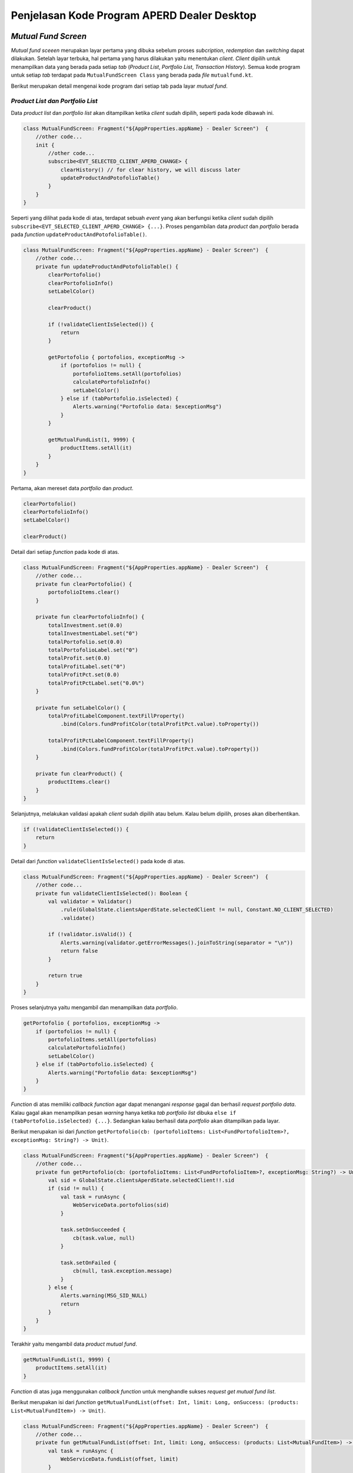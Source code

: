Penjelasan Kode Program APERD Dealer Desktop
=======


*Mutual Fund Screen*
-------

*Mutual fund sceeen* merupakan layar pertama yang dibuka sebelum proses *subcription*, *redemption* dan *switching*
dapat dilakukan. Setelah layar terbuka, hal pertama yang harus dilakukan yaitu menentukan *client*. *Client* dipilih
untuk menampilkan data yang berada pada setiap *tab* (*Product List*, *Portfolio List*, *Transaction History*).
Semua kode program untuk setiap *tab* terdapat pada ``MutualFundScreen Class`` yang berada pada *file* ``mutualfund.kt``.


Berikut merupakan detail mengenai kode program dari setiap tab pada layar *mutual fund*.

*Product List dan Portfolio List*
~~~~~~~

Data *product list* dan *portfolio list* akan ditampilkan ketika *client* sudah dipilih, seperti pada kode dibawah ini.

.. code-block:: kotlin

    class MutualFundScreen: Fragment("${AppProperties.appName} - Dealer Screen")  {
        //other code...
        init {
            //other code...
            subscribe<EVT_SELECTED_CLIENT_APERD_CHANGE> {
                clearHistory() // for clear history, we will discuss later
                updateProductAndPotofolioTable()
            }
        }
    }

Seperti yang dilihat pada kode di atas, terdapat sebuah *event* yang akan berfungsi ketika *client* sudah dipilih
``subscribe<EVT_SELECTED_CLIENT_APERD_CHANGE> {...}``. Proses pengambilan data *product* dan *portfolio* berada pada
*function* ``updateProductAndPotofolioTable()``.

.. code-block:: kotlin

    class MutualFundScreen: Fragment("${AppProperties.appName} - Dealer Screen")  {
        //other code...
        private fun updateProductAndPotofolioTable() {
            clearPortofolio()
            clearPortofolioInfo()
            setLabelColor()

            clearProduct()

            if (!validateClientIsSelected()) {
                return
            }

            getPortofolio { portofolios, exceptionMsg ->
                if (portofolios != null) {
                    portofolioItems.setAll(portofolios)
                    calculatePortofolioInfo()
                    setLabelColor()
                } else if (tabPortofolio.isSelected) {
                    Alerts.warning("Portofolio data: $exceptionMsg")
                }
            }

            getMutualFundList(1, 9999) {
                productItems.setAll(it)
            }
        }
    }


Pertama, akan mereset data *portfolio* dan *product*.

.. code-block:: kotlin

    clearPortofolio()
    clearPortofolioInfo()
    setLabelColor()

    clearProduct()

Detail dari setiap *function* pada kode di atas.

.. code-block:: kotlin

    class MutualFundScreen: Fragment("${AppProperties.appName} - Dealer Screen")  {
        //other code...
        private fun clearPortofolio() {
            portofolioItems.clear()
        }

        private fun clearPortofolioInfo() {
            totalInvestment.set(0.0)
            totalInvestmentLabel.set("0")
            totalPortofolio.set(0.0)
            totalPortofolioLabel.set("0")
            totalProfit.set(0.0)
            totalProfitLabel.set("0")
            totalProfitPct.set(0.0)
            totalProfitPctLabel.set("0.0%")
        }

        private fun setLabelColor() {
            totalProfitLabelComponent.textFillProperty()
                .bind(Colors.fundProfitColor(totalProfitPct.value).toProperty())

            totalProfitPctLabelComponent.textFillProperty()
                .bind(Colors.fundProfitColor(totalProfitPct.value).toProperty())
        }

        private fun clearProduct() {
            productItems.clear()
        }
    }


Selanjutnya, melakukan validasi apakah *client* sudah dipilih atau belum. Kalau belum dipilih, proses akan diberhentikan.

.. code-block:: kotlin

    if (!validateClientIsSelected()) {
        return
    }

Detail dari *function* ``validateClientIsSelected()`` pada kode di atas.

.. code-block:: kotlin

    class MutualFundScreen: Fragment("${AppProperties.appName} - Dealer Screen")  {
        //other code...
        private fun validateClientIsSelected(): Boolean {
            val validator = Validator()
                .rule(GlobalState.clientsAperdState.selectedClient != null, Constant.NO_CLIENT_SELECTED)
                .validate()

            if (!validator.isValid()) {
                Alerts.warning(validator.getErrorMessages().joinToString(separator = "\n"))
                return false
            }

            return true
        }
    }


Proses selanjutnya yaitu mengambil dan menampilkan data *portfolio*.

.. code-block:: kotlin

    getPortofolio { portofolios, exceptionMsg ->
        if (portofolios != null) {
            portofolioItems.setAll(portofolios)
            calculatePortofolioInfo()
            setLabelColor()
        } else if (tabPortofolio.isSelected) {
            Alerts.warning("Portofolio data: $exceptionMsg")
        }
    }

*Function* di atas memiliki *callback function* agar dapat menangani *response* gagal dan berhasil *request portfolio data*.
Kalau gagal akan menampilkan pesan *warning* hanya ketika *tab portfolio list* dibuka
``else if (tabPortofolio.isSelected) {...}``. Sedangkan kalau berhasil data *portfolio* akan ditampilkan pada layar.


Berikut merupakan isi dari *function* ``getPortofolio(cb: (portofolioItems: List<FundPortofolioItem>?, exceptionMsg: String?) -> Unit)``.

.. code-block:: kotlin

    class MutualFundScreen: Fragment("${AppProperties.appName} - Dealer Screen")  {
        //other code...
        private fun getPortofolio(cb: (portofolioItems: List<FundPortofolioItem>?, exceptionMsg: String?) -> Unit) {
            val sid = GlobalState.clientsAperdState.selectedClient!!.sid
            if (sid != null) {
                val task = runAsync {
                    WebServiceData.portofolios(sid)
                }

                task.setOnSucceeded {
                    cb(task.value, null)
                }

                task.setOnFailed {
                    cb(null, task.exception.message)
                }
            } else {
                Alerts.warning(MSG_SID_NULL)
                return
            }
        }
    }


Terakhir yaitu mengambil data *product mutual fund*.

.. code-block:: kotlin

    getMutualFundList(1, 9999) {
        productItems.setAll(it)
    }


*Function* di atas juga menggunakan *callback function* untuk menghandle sukses *request get mutual fund list*.


Berikut merupakan isi dari *function* ``getMutualFundList(offset: Int, limit: Long, onSuccess: (products: List<MutualFundItem>) -> Unit)``.

.. code-block:: kotlin

    class MutualFundScreen: Fragment("${AppProperties.appName} - Dealer Screen")  {
        //other code...
        private fun getMutualFundList(offset: Int, limit: Long, onSuccess: (products: List<MutualFundItem>) -> Unit) {
            val task = runAsync {
                WebServiceData.fundList(offset, limit)
            }

            task.setOnSucceeded {
                onSuccess(task.value)
            }

            task.setOnFailed {
                val exception = task.exception
                Alerts.errors("Product list data: " + exception.message)
            }
        }
    }


*History Transaction*
~~~~~~~

*Tab history transaction* menampilkan semua transaksi *mutual fund* yang berhasil dilakukan.
riwayat dapat ditampilkan dengan menentukan tanggal awal dan akhir yang sesuai.
Terakhir, menekan tombol *submit* dan akan menjalankan *function* ``getOrderHistory()``, seperti kode dibawah ini.

.. code-block:: kotlin

    class MutualFundScreen: Fragment("${AppProperties.appName} - Dealer Screen")  {
        //other code...
        private fun getOrderHistory() {
            val validator = Validator()
                .rule(GlobalState.clientsAperdState.selectedClient != null, Constant.NO_CLIENT_SELECTED)
                .rule(frgDateRange.getStartDate() != null, "Start date is required.")
                .rule(frgDateRange.getEndDate() != null, "End date is required.")
                .rule(frgDateRange.isValidDate(), "Start date cannot be greater than end date.")
                .validate()
            if (!validator.isValid()) {
                Alerts.warning(validator.getErrorMessages().joinToString(separator = "\n"))
                return
            }

            val sid = GlobalState.clientsAperdState.selectedClient!!.sid
            val startDate = frgDateRange.getStartDate()?.format(DateTimeFormatter.ofPattern("yyyy-MM-dd"))
            val endDate =  frgDateRange.getEndDate()?.format(DateTimeFormatter.ofPattern("yyyy-MM-dd"))

            frgLoader.openModal(
                stageStyle = StageStyle.TRANSPARENT,
                modality = Modality.APPLICATION_MODAL,
                escapeClosesWindow = false,
                resizable = false,
                owner = this@MutualFundScreen.currentWindow
            )

            clearHistory()

            val task = runAsync {
                WebServiceData.historyTransaction(sid, startDate.toString(), endDate.toString())
            }

            task.setOnSucceeded {
                val historyTransactions = task.value

                historyTransactions.sortByDescending { it.transactionDate }
                historyItems.setAll(historyTransactions)
                frgLoader.close()

                if (historyTransactions.isEmpty()) {
                    alertHistoryEmpty()
                }
            }

            task.setOnFailed {
                val exception = task.exception
                frgLoader.close()
                exception.message?.let { string -> Alerts.warning(string) }
            }
        }
    }



Pertama, melakukan validasi agar format tanggal yang diberikan sesuai, tidak ada yang bermasalah.

.. code-block:: kotlin

    val validator = Validator()
        .rule(frgDateRange.getStartDate() != null, "Start date is required.")
        .rule(frgDateRange.getEndDate() != null, "End date is required.")
        .rule(frgDateRange.isValidDate(), "Start date cannot be greater than end date.")
        .validate()
    if (!validator.isValid()) {
        Alerts.warning(validator.getErrorMessages().joinToString(separator = "\n"))
        return
    }


Selanjutnya, menentukan beberapa *variable* dan menampilkan *loader indicator* pada layar.

.. code-block:: kotlin

    val sid = GlobalState.clientsAperdState.selectedClient!!.sid
    val startDate = frgDateRange.getStartDate()?.format(DateTimeFormatter.ofPattern("yyyy-MM-dd"))
    val endDate =  frgDateRange.getEndDate()?.format(DateTimeFormatter.ofPattern("yyyy-MM-dd"))

    frgLoader.openModal(
        stageStyle = StageStyle.TRANSPARENT,
        modality = Modality.APPLICATION_MODAL,
        escapeClosesWindow = false,
        resizable = false,
        owner = this@MutualFundScreen.currentWindow
    )


Menghapus *history transaction* dengan ``clearHistory()``. Dengan detail dari *function* ini sebagai berikut.

.. code-block:: kotlin

    class MutualFundScreen: Fragment("${AppProperties.appName} - Dealer Screen")  {
        //other code...
        private fun clearHistory() {
            historyItems.clear()
        }
    }


*Request history transaction* untuk mendapatkan data *history* dari *server*.

.. code-block:: kotlin

    val task = runAsync {
        WebServiceData.historyTransaction(sid, startDate.toString(), endDate.toString())
    }


Kalau gagal, akan menampilkan pesan *error* dan *loader indicator* dihilangkan dari layar.

.. code-block:: kotlin

    task.setOnFailed {
        val exception = task.exception
        frgLoader.close()
        exception.message?.let { string -> Alerts.warning(string) }
    }


Jika berhasil, data akan diproses terlebih dahulu sebelum ditampilkan pada layar.

.. code-block:: kotlin

    task.setOnSucceeded {
        val historyTransactions = task.value

        historyTransactions.sortByDescending { it.transactionDate }
        historyItems.setAll(historyTransactions)
        frgLoader.close()

        if (historyTransactions.isEmpty()) {
            alertHistoryEmpty()
        }
    }


Data pertama kali akan di *sorting* secara *DESC* berdasarkan tanggal transaksi.

.. code-block:: kotlin

    historyTransactions.sortByDescending { it.transactionDate }


Setelah itu, data akan ditampilkan pada tabel, dan *loader indicator* akan dihilangkan pada layar.

.. code-block:: kotlin

    historyItems.setAll(historyTransactions)
    frgLoader.close()


Terakhir, akan menampilkan pesan pemberitahuan jika riwayat *bulk order* kosong.

.. code-block:: kotlin

    if (historyTransactions.isEmpty()) {
        alertHistoryEmpty()
    }


Berikut merupakan detail dari *function* ``alertHistoryEmpty()`` untuk menampilkan pesan peringatan data riwayat kosong.

.. code-block:: kotlin

    class MutualFundScreen: Fragment("${AppProperties.appName} - Dealer Screen")  {
        //other code...
        private fun alertHistoryEmpty() {
            val startDate = frgDateRange.getStartDate()?.format(DateTimeFormatter.ofPattern("dd/MM/yyyy"))
            val endDate = frgDateRange.getEndDate()?.format(DateTimeFormatter.ofPattern("dd/MM/yyyy"))

            Alerts.warning("Sorry, there is no historical data from $startDate to $endDate.")
        }
    }


*Subscription*
-------

Pada bagian subscription ini semua proses berada pada class ``Subsciption``, yang disimpan pada
file :file:`subscription.kt`. Proses yang akan dijelaskan dari menambah *amount* reksadana (*add mutual fund*)
sampai *submit*/*order* reksadana (*subscribe mutual fund*).


*Add Mutual Fund*
~~~~~~~
*Function* yang digukanan untuk memasukkan *amount* reksadana yang ingin dibeli ialah menggunakan ``addProduct()``

.. code-block:: kotlin

    class Subscription : Fragment("${AppProperties.appName} - Dealer Subscription Screen")  {
        // other code...
        private fun addProduct() {
            val product = vm.productProperty.value
            val nav = product.nav.toDoubleOrNull() ?: 0.0

            val maxCashOnHand = eligibleCashOnHand.value.replace(",", "").toDouble()

            val validator = Validator()
                .rule(vm.amount > 0, "Amount must be greater than 0.")
                .rule(nav.roundToLong() > 0L, "Nav/Unit must be greater than 0.")
                .rule(vm.grandTotal.value.toDouble() <= maxCashOnHand,
                    "Grand total must not be more than Rp ${eligibleCashOnHand.value}."
                )
                .rule(
                    vm.amount >= product.minSubs.toLong(),
                    "Minimum amount of ${product.fundName} is " +
                          "${Formatter.numberFormat(product.minSubs.toLong())}."
                )
                .rule(
                    !vm.accName.value.isNullOrBlank(),
                    "Sorry, there is no Account Name."
                )
                .rule(
                    !vm.rdnNumber.value.isNullOrBlank(),
                    "Sorry, there is no RDN Number."
                )
                .rule(
                    !vm.bankAcc.value.isNullOrBlank(),
                    "Sorry, there is no Bank Account."
                )
                .validate()


            if (!validator.isValid()) {
                Alerts.warning(validator.getErrorMessages().joinToString(separator = "\n"))
                return
            }

            frgLoader.openModal(
                stageStyle = StageStyle.TRANSPARENT,
                modality = Modality.APPLICATION_MODAL,
                escapeClosesWindow = false,
                resizable = false,
                owner = this@Subscription.currentWindow
            )

            val taskCB = runAsync { WebServiceData.custodianBankByFundCode(product.fundCode) }

            taskCB.setOnSucceeded {
                val cb = taskCB.value

                if (cb != null) {
                    custodianBanks.setAll(cb)

                    val rdnCode = Constant.bankInfo[userProfile.rdnBnCode]?.get("bank_code") ?: ""
                    val cbCode = custodianBanks[0].bankCode
                    val amount = vm.amount.toString()

                    val taskBC = runAsync {
                        WebServiceData.bankCharge(rdnCode, cbCode, amount)
                    }

                    taskBC.setOnSucceeded {
                        val bc = taskBC.value

                        if (bc != null) {
                            bankChargeItem = bc
                        }

                        addProductToTable()
                        updateSummaryTotalSection()

                        resetInputs()

                        frgLoader.close()
                    }

                    taskBC.setOnFailed {
                        val exception = taskBC.exception

                        frgLoader.close()
                        Alerts.errors("Bank Charge: " + exception.message)
                    }
                } else {
                    Alerts.errors("Failed to add ${product.fundName} fund, please try again later")
                }
            }

            taskCB.setOnFailed {
                val exception = taskCB.exception

                frgLoader.close()
                Alerts.errors("Custodian Bank: " + exception.message)
            }
        }
    }


Bagian pertama yaitu menentukan beberapa *variable* diantarannya ``product``, ``nav``, dan ``maxCashOnHand``

.. code-block::  kotlin

    val product = vm.productProperty.value
    val nav = product.nav.toDoubleOrNull() ?: 0.0

    val maxCashOnHand = eligibleCashOnHand.value.replace(",", "").toDouble()



Melakukan validasi terlebih dahulu, jika tidak valid maka proses akan diberhentikan.

.. code-block:: kotlin

    val validator = Validator()
        .rule(vm.amount > 0, "Amount must be greater than 0.")
        .rule(nav.roundToLong() > 0L, "Nav/Unit must be greater than 0.")
        .rule(vm.grandTotal.value.toDouble() <= maxCashOnHand,
            "Grand total must not be more than Rp ${eligibleCashOnHand.value}."
        )
        .rule(
            vm.amount >= product.minSubs.toLong(),
            "Minimum amount of ${product.fundName} is " +
                  "${Formatter.numberFormat(product.minSubs.toLong())}."
        )
        .rule(
            !vm.accName.value.isNullOrBlank(),
            "Sorry, there is no Account Name."
        )
        .rule(
            !vm.rdnNumber.value.isNullOrBlank(),
            "Sorry, there is no RDN Number."
        )
        .rule(
            !vm.bankAcc.value.isNullOrBlank(),
            "Sorry, there is no Bank Account."
        )
        .validate()


    if (!validator.isValid()) {
        Alerts.warning(validator.getErrorMessages().joinToString(separator = "\n"))
        return
    }


Menampilkan *loader indicator* pada layar.

.. code-block:: kotlin

    frgLoader.openModal(
        stageStyle = StageStyle.TRANSPARENT,
        modality = Modality.APPLICATION_MODAL,
        escapeClosesWindow = false,
        resizable = false,
        owner = this@Subscription.currentWindow
    )


Proses penambahan jumlah nominal diawali dengan mengambil data *custodian bank* terlebih dahulu.

.. code-block:: kotlin

    val taskCB = runAsync { WebServiceData.custodianBankByFundCode(product.fundCode) }


Kalau gagal akan menampilkan pesan *errors* dan *loader indicator* dihilangkan ``frgLoader.close()``.

.. code-block:: kotlin

    taskCB.setOnFailed {
        val exception = taskCB.exception

        frgLoader.close()
        Alerts.errors("Custodian Bank: " + exception.message)
    }

Jika sukses mengambil data *custodian bank*, akan dilanjutkan untuk mengambil data *bank charge*.
Sebelum mengambil data *bank charge* harus dicek *null* tidak nya *custodian bank*.
Jika berhasil, proses dilanjutkan dan kalau gagal akan menampilkan pesan *error* pada layar.

.. code-block:: kotlin

    taskCB.setOnSucceeded {
        val cb = taskCB.value

        if (cb != null) {
            custodianBanks.setAll(cb)

            val rdnCode = Constant.bankInfo[userProfile.rdnBnCode]?.get("bank_code") ?: ""
            val cbCode = custodianBanks[0].bankCode
            val amount = vm.amount.toString()

            val taskBC = runAsync {
                WebServiceData.bankCharge(rdnCode, cbCode, amount)
            }
            // handle error and success bank charge data...
        } else {
            Alerts.errors("Failed to add ${product.fundName} fund, please try again later")
        }
    }


Kalau gagal mengambil data *bank charge* akan menampilkan *alert errors* dan *loader indicator* dihilangkan.

.. code-block:: kotlin

    taskBC.setOnFailed {
        val exception = taskBC.exception

        frgLoader.close()
        Alerts.errors("Bank Charge: " + exception.message)
    }


Setelah berhasil mengambil data *bank charge*, harus dicek terlebih dahulu. Kalau tidak ``null`` akan disimpan pada
variable ``bankChargeItem``, supaya data *bank charge* dapat disimpan. Selanjutnya, reksadana akan disimpan dengan
menggunakan *method* ``addProductToTable()``, dan juga *summary section* akan diperbaharui dengan
``updateSummaryTotalSection()``. Tidak lupa *form* direset ``resetInputs()`` dan *loader indicator* di hilangkan.

.. code-block:: kotlin

    taskBC.setOnSucceeded {
        val bc = taskBC.value

        if (bc != null) {
            bankChargeItem = bc
        }

        addProductToTable()
        updateSummaryTotalSection()

        resetInputs()

        frgLoader.close()
    }


Semua *function* yang berada pada ``taskBC.setOnSucceeded {...}`` akan dijelaskan dengan detail sebagai berikut:

#. *Function AddProductToTable()*
    Fungsi ini digunakan untuk menyimpan reksadana yang sudah ditambahkan pada tabel, atau dalam variable ``fundOrders``.
    Sebelum disimpan data harus dicek terlebih dahulu apakah sudah tersedia atau belum. Jika sudah ada, data tidak akan
    ditambahkan melainkan hanya memperbaharui jumlah *amount* (``amount_lama`` + ``amount_baru``), *bank charge* dan
    *custodian bank*. Jika tidak ada, maka data akan ditambahkan pada tabel.

    .. code-block:: kotlin

        class Subscription : Fragment("${AppProperties.appName} - Dealer Subscription Screen")  {
            // other code...
            private fun addProductToTable() {
                val product = vm.productProperty.value
                val feeSubs = product.feeSubs.toDoubleOrNull() ?: 0.0

                val dataToUpdate = fundOrders.find { it.fundCode == product.fundCode }
                vm.amount += dataToUpdate?.amount ?: 0L

                val data = FundOrderSubs(
                    fundCode = product.fundCode,
                    fundName = product.fundName,
                    lastPrice = product.nav.toDouble(),
                    amount = vm.amount,
                    trxFee = feeSubs,
                    unit = vm.amount.toDouble() / product.nav.toDouble(),
                    dealerFee = 0.0,
                    bankChargeItem = bankChargeItem
                )

                if (!custodianBanks.isEmpty()) {
                    data.cb = custodianBanks[0]
                }

                if (dataToUpdate != null) {
                    fundOrders[fundOrders.indexOf(dataToUpdate)] = data
                } else {
                    fundOrders.add(data)
                }
            }
        }


#. *Function updateSummaryTotalSection()*
    Selanjutnya fungsi ``updateSummaryTotalSection()`` berguna untuk memperbaharui *summary section* pada layar
    subscription.

    .. code-block:: kotlin

        class Subscription : Fragment("${AppProperties.appName} - Dealer Subscription Screen")  {
            // other code...
            private fun updateSummaryTotalSection() {
                vm.totalAmount.value = fundOrders.sumByLong { it.amount }

                vm.totalTrxFee.value = fundOrders.map { (it.trxFee * it.amount.toDouble()) / 100 }
                    .sumByLong { it.toLong() }

                vm.totalDealerFee.value = fundOrders.map { (it.dealerFee * it.amount.toDouble()) / 100 }
                    .sumByLong { it.toLong() }

                vm.totalBc.value = fundOrders.map { it.bankChargeItem.bankCharge.toDoubleOrNull() ?: 0.0 }
                    .sumOf { it.roundToLong() }

                vm.grandTotal.value = vm.totalAmount.value + vm.totalTrxFee.value + vm.totalDealerFee.value + vm.totalBc.value
            }
        }


#. *Function resetInputs()*
    Terakhir fungsi ``resetInputs()`` berguna agar *input amount* direset ke 0.

    .. code-block:: kotlin

        class Subscription : Fragment("${AppProperties.appName} - Dealer Subscription Screen")  {
            // other code...
            private fun resetInputs() {
                vm.amount = 0
            }
        }

*Subscribe Mutual Fund*
~~~~~~~
Proses *subscribe* dilakukan dengan menekan tombol *submit* dan akan mengekseskusi *function* ``order()``.

.. code-block:: kotlin

    class Subscription : Fragment("${AppProperties.appName} - Dealer Subscription Screen")  {
        // other code...
        private fun order() {
            val maxCashOnHand = eligibleCashOnHand.value.replace(",", "").toDouble()

            val validator = Validator()
                .rule(GlobalState.clientsAperdState.selectedClient != null, Constant.NO_CLIENT_SELECTED)
                .rule(!fundOrders.isEmpty(), "Please select a product.")
                .rule(vm.grandTotal.value.toDouble() <= maxCashOnHand,
                    "Grand total must not be more than Rp ${eligibleCashOnHand.value}."
                )
                .rule(
                    !vm.accName.value.isNullOrBlank(),
                    "Sorry, there is no Account Name."
                )
                .rule(
                    !vm.rdnNumber.value.isNullOrBlank(),
                    "Sorry, there is no RDN Number."
                )
                .rule(
                    !vm.bankAcc.value.isNullOrBlank(),
                    "Sorry, there is no Bank Account."
                )
                .validate()

            if (!validator.isValid()) {
                Alerts.warning(validator.getErrorMessages().joinToString(separator = "\n"))
                return
            }

            setMutualFundOrders()

            alert(Alert.AlertType.CONFIRMATION, "", "Are you sure you want to subscribe this mutual fund?",
                ButtonType.YES, ButtonType.CANCEL, title = "Order Confirmation"
            ) {
                if (it == ButtonType.YES) {
                    frgLoader.openModal(
                        stageStyle = StageStyle.TRANSPARENT,
                        modality = Modality.APPLICATION_MODAL,
                        escapeClosesWindow = false,
                        resizable = false,
                        owner = this@Subscription.currentWindow
                    )

                    val task = runAsync { WebServiceData.subscribe(subscribeProducts) }

                    task.setOnSucceeded {
                        frgLoader.close()

                        Alerts.information("Successfully subscribe mutual fund")
                        currentStage?.close()
                    }

                    task.setOnFailed {
                        frgLoader.close()

                        val exception = task.exception
                        Alerts.errors("Subscription: " + exception.message)
                    }
                }
            }
        }
    }


Menentukan *local variable* untuk menyimpan maximum cash on hand.

.. code-block:: kotlin

    val maxCashOnHand = eligibleCashOnHand.value.replace(",", "").toDouble()


Setelah itu akan dilakukan validasi untuk pengecekan apakah data yang mau dikirim sudah sesuai apa belum.

.. code-block:: kotlin

    val validator = Validator()
        .rule(GlobalState.clientsAperdState.selectedClient != null, Constant.NO_CLIENT_SELECTED)
        .rule(!fundOrders.isEmpty(), "Please select a product.")
        .rule(vm.grandTotal.value.toDouble() <= maxCashOnHand,
            "Grand total must not be more than Rp ${eligibleCashOnHand.value}."
        )
        .rule(
            !vm.accName.value.isNullOrBlank(),
            "Sorry, there is no Account Name."
        )
        .rule(
            !vm.rdnNumber.value.isNullOrBlank(),
            "Sorry, there is no RDN Number."
        )
        .rule(
            !vm.bankAcc.value.isNullOrBlank(),
            "Sorry, there is no Bank Account."
        )
        .validate()

    if (!validator.isValid()) {
        Alerts.warning(validator.getErrorMessages().joinToString(separator = "\n"))
        return
    }


Menyimpan semua data untuk dikirim yang berada pada *function* ``setMutualFundOrders()``. Pada fungsi ini akan
melakukan penyimapan data pada variabel ``fundOrders`` ke ``subscribeProducts``. Sebelum pemindahan dilakukan,
data ``subscribeProducts`` akan dihapus terlebih dahulu ``subscribeProducts.clear()``.

.. code-block:: kotlin

    class Subscription : Fragment("${AppProperties.appName} - Dealer Subscription Screen")  {
        // other code...
        private fun setMutualFundOrders() {
            subscribeProducts.clear()
            fundOrders.forEach { fundOrder ->
                val cb = fundOrder.cb
                val bankChargeItem = fundOrder.bankChargeItem

                val rdnBankCode = Constant.bankInfo[userProfile.rdnBnCode]?.get("bank_code") ?: ""
                val trxFeeNominal = (fundOrder.amount.toDouble() * fundOrder.trxFee) / 100
                val dealerFeeNominal = (fundOrder.amount.toDouble() * fundOrder.dealerFee) / 100

                val subscribe = MutualFundOrder(
                    transDate = DateAndTime.now(),
                    transType = Constant.TRANS_TYPE_SUBS,
                    fundCode = fundOrder.fundCode,
                    sid = userProfile.sid,
                    qtyAmount = fundOrder.amount.toString(),
                    qtyUnit = fundOrder.unit.toString(),
                    lastNav = fundOrder.lastPrice.toString(),
                    feeNominal = trxFeeNominal.roundToLong().toString(),
                    feePersen = fundOrder.trxFee.toString(),
                    redmPaymentAccSeqCode = "",
                    redmPaymentBicCode = "",
                    redmPaymentAccNo = "",
                    rdnAccNo = userProfile.rdncbAccNo,
                    rdnBankCode = rdnBankCode,
                    rdnBankName = userProfile.rdncbAccName ?: "",
                    cbAccNo = cb.cbAccNo,
                    cbBankCode = cb.bankCode,
                    cbBankName = cb.cbName,
                    paymentDate = DateAndTime.now(),
                    transferType = Constant.TRANS_TYPE_SUBS,
                    transactionType = bankChargeItem.transactionType,
                    bankCharge = bankChargeItem.bankCharge,
                    deviceId = Constant.DEVICE_ID_DESKTOP,
                    feeNominalDealer = dealerFeeNominal.roundToLong().toString(),
                    feePersenDealer = fundOrder.dealerFee.toString(),
                    dealerName = GlobalState.session.userId,
                )

                subscribeProducts.add(subscribe)
            }
        }
    }


Menampilkan sebuah pesan konfirmasi sebelum melakukan pembelian reksdana. Jika user menekan tombol *Yes*
proses *subscribe product* akan dilakukan.

.. code-block:: kotlin

    alert(Alert.AlertType.CONFIRMATION, "", "Are you sure you want to subscribe this mutual fund?",
        ButtonType.YES, ButtonType.CANCEL, title = "Order Confirmation"
    ) {
        if (it == ButtonType.YES) {
            // code for handle subscribe product...
        }
    }


Menampilkan *loader indicator* pada layar.

.. code-block:: kotlin

    frgLoader.openModal(
        stageStyle = StageStyle.TRANSPARENT,
        modality = Modality.APPLICATION_MODAL,
        escapeClosesWindow = false,
        resizable = false,
        owner = this@Subscription.currentWindow
    )


Selanjutnya, *request* untuk *subscribe product*

.. code-block:: kotlin

    val task = runAsync { WebServiceData.subscribe(subscribeProducts) }


Jika berhasil, *loader indicator* akan dihilangkan dan menampilkan pesan *success*.
Setelah user *click* tombol *oke* atau *close*, layar *subscription* akan ditutup dengan ``currentStage?.close()``.

.. code-block:: kotlin

    task.setOnSucceeded {
        frgLoader.close()

        Alerts.information("Successfully subscribe mutual fund")
        currentStage?.close()
    }


Jika gagal, *loader indicator* akan dihilangkan dan menampilkan pesan *error* pada layar.

.. code-block:: kotlin

    task.setOnFailed {
        frgLoader.close()

        val exception = task.exception
        Alerts.errors("Subscription: " + exception.message)
    }


*Redemption*
-------

Untuk *redemption* semua proses berada pada *Redemption Class*, yang disimpan pada file ``redemption.kt``.
Penjelasan setiap proses akan dimulai dari tambah reksadana (*add mutual fund*) sampai
*submit*/*redeem* reksadana (*redeem mutual fund*).

*Add Mutual Fund*
~~~~~~~

Proses menambahkan reksadana untuk dijual berada pada *function* ``addPortofolio()``, yang dapat dilihat pada *code*
dibawah ini.

.. code-block:: kotlin

    class Redemption : Fragment("${AppProperties.appName} - Dealer Redemption Screen") {
        //other code...
        private fun addPortofolio() {
            val portofolioItem = vm.portofolioProperty.value
            val maxUnit = portofolioItem.unit.toDouble()
            val maxUnitScaled = Formatter.setScale(maxUnit, Constant.DIGIT_COMMA_UNIT).toDouble()
            val maxAmount = MutualFundUtils.getMaxPortofolioAmount(portofolioItem).roundToLong()
            val minRedeem = portofolioItem.minRedem.toLong()

            val dataToUpdate = fundOrders.find { it.fundCode == portofolioItem.fundCode }

            val insertedUnit: Double
            val insertedAmount: Long
            if (dataToUpdate !== null) {
                insertedUnit = dataToUpdate.unit.toDouble() + vm.unitProperty.value
                insertedAmount = dataToUpdate.amount.toLong() + vm.amountProperty.value
            } else {
                insertedUnit = vm.unitProperty.value
                insertedAmount = vm.amountProperty.value
            }

            val validator = Validator()
                .rule(vm.unitProperty > 0.0, "Unit must grater than 0.0.")
                .rule(vm.amountProperty > 0, "Amount must grater than 0.")
                .rule(
                    vm.amountProperty >= minRedeem,
                    "Minimum amount of ${vm.portofolioProperty.value.fundName} is ${Formatter.numberFormat(minRedeem)}."
                )
                .rule(insertedUnit <= maxUnitScaled, "Maximum unit is ${Formatter.numberFormat(maxUnitScaled, Constant.DIGIT_COMMA_UNIT)} unit.")
                .rule(insertedAmount <= maxAmount, "Amount must not grater than ${Formatter.numberFormat(maxAmount)}.")
                .rule(
                    !vm.accName.value.isNullOrBlank(),
                    "Sorry, there is no Account Name."
                )
                .rule(
                    !vm.rdnNumber.value.isNullOrBlank(),
                    "Sorry, there is no RDN Number."
                )
                .rule(
                    !vm.bankAcc.value.isNullOrBlank(),
                    "Sorry, there is no Bank Account."
                )
                .validate()

            if (!validator.isValid()) {
                Alerts.warning(validator.getErrorMessages().joinToString(separator = "\n"))
                return
            }

            frgLoader.openModal(
                stageStyle = StageStyle.TRANSPARENT,
                modality = Modality.APPLICATION_MODAL,
                escapeClosesWindow = false,
                resizable = false,
                owner = this@Redemption.currentWindow
            )

            val task = runAsync {
                WebServiceData.fundByFundCode(portofolioItem.fundCode)
            }

            task.setOnSucceeded {
                product = task.value!!

                addPortofolioToTable()
                updateSummaryTotalSection()

                resetInputs()
                frgLoader.close()
            }

            task.setOnFailed {
                frgLoader.close()

                val exception = task.exception
                Alerts.errors("Mutual Fund By Fund Code: " + exception.message)
            }
        }
    }


Pertama, menentukan beberapa *local variables* untuk digunakan nanti pada proses selanjutnya.

.. code-block:: kotlin

    val portofolioItem = vm.portofolioProperty.value
    val maxUnit = portofolioItem.unit.toDouble()
    val maxUnitScaled = Formatter.setScale(maxUnit, Constant.DIGIT_COMMA_UNIT).toDouble()
    val maxAmount = MutualFundUtils.getMaxPortofolioAmount(portofolioItem).roundToLong()
    val minRedeem = portofolioItem.minRedem.toLong()

    val dataToUpdate = fundOrders.find { it.fundCode == portofolioItem.fundCode }

    val insertedUnit: Double
    val insertedAmount: Long


Melakukan pengecekan apakah reksadana sudah tersimpan atau belum, agar dapat menentukan berapa banyak *unit* dan *amount*.

.. code-block:: kotlin

    if (dataToUpdate !== null) {
        insertedUnit = dataToUpdate.unit.toDouble() + vm.unitProperty.value
        insertedAmount = dataToUpdate.amount.toLong() + vm.amountProperty.value
    } else {
        insertedUnit = vm.unitProperty.value
        insertedAmount = vm.amountProperty.value
    }


Melakukan validasi untuk mengecek apakah data yang dimasukkan sudah sesuai atau belum.
Kalau belum proses ini akan diberhentikan.

.. code-block:: kotlin

    val validator = Validator()
        .rule(vm.unitProperty > 0.0, "Unit must grater than 0.0.")
        .rule(vm.amountProperty > 0, "Amount must grater than 0.")
        .rule(
            vm.amountProperty >= minRedeem,
            "Minimum amount of ${vm.portofolioProperty.value.fundName} is ${Formatter.numberFormat(minRedeem)}."
        )
        .rule(insertedUnit <= maxUnitScaled, "Maximum unit is ${Formatter.numberFormat(maxUnitScaled, Constant.DIGIT_COMMA_UNIT)} unit.")
        .rule(insertedAmount <= maxAmount, "Amount must not grater than ${Formatter.numberFormat(maxAmount)}.")
        .rule(
            !vm.accName.value.isNullOrBlank(),
            "Sorry, there is no Account Name."
        )
        .rule(
            !vm.rdnNumber.value.isNullOrBlank(),
            "Sorry, there is no RDN Number."
        )
        .rule(
            !vm.bankAcc.value.isNullOrBlank(),
            "Sorry, there is no Bank Account."
        )
        .validate()

    if (!validator.isValid()) {
        Alerts.warning(validator.getErrorMessages().joinToString(separator = "\n"))
        return
    }


Menampilkan *loader indicator* pada layar.

.. code-block:: kotlin

    frgLoader.openModal(
        stageStyle = StageStyle.TRANSPARENT,
        modality = Modality.APPLICATION_MODAL,
        escapeClosesWindow = false,
        resizable = false,
        owner = this@Redemption.currentWindow
    )


Mengambil data *mutual fund* untuk mengambil data *fee redemption*.

.. code-block:: kotlin

    val task = runAsync {
        WebServiceData.fundByFundCode(portofolioItem.fundCode)
    }


Jika gagal mengambil data *mutual fund* akan menampilkan pesan *error*
dan *loader indicator* dihilangkan ``frgLoader.close()``.

.. code-block:: kotlin

    task.setOnFailed {
        frgLoader.close()

        val exception = task.exception
        Alerts.errors("Mutual Fund By Fund Code: " + exception.message)
    }


Kalau berhasil mengambil data *mutual fund* maka akan menyimpan reksadana pada tabel dan memperbaharui *summary section*.
Setelah itu lanjut mereset *form input* sama *loader indicator* akan dihilangkan.

.. code-block:: kotlin

    task.setOnSucceeded {
        product = task.value!!

        addPortofolioToTable()
        updateSummaryTotalSection()

        resetInputs()
        frgLoader.close()
    }


Berikut merupakan penjelasan setiap *function* yang berada pada *block* ``task.setOnSucceeded {...}``:

#. *Function addPortofolioToTable()*
    *Function* ini berguna untuk menambahkan data reksadana yang mau dijual pada tabel. Data yang berada pada tabel
    disimpan di *variable* ``fundOrders``. Proses penambahan data ini tidak langsung disimpan begitu saja, tetapi
    melewati pengecekan terlebih dahulu.
    Apakah reksadana sudah ada yang disimpan atau belum, seperti pada *code* ``if (dataToUpdate != null) {}``.
    Jika reksadana kosong akan langsung disimpan, kalau tidak akan menghitung (``unit_lama`` + ``unit_baru``) dan
    (``amount_lama`` + ``amount_baru``) untuk *update* reksadana nya.


    .. code-block:: kotlin

        class Redemption : Fragment("${AppProperties.appName} - Dealer Redemption Screen") {
            //other code...
            private fun addPortofolioToTable() {
                val portofolioItem = vm.portofolioProperty.value

                val unit: Double = vm.unitProperty.value
                val amount: Long = vm.amountProperty.value
                val feeRedm = product.feeRedm

                val data = FundOrderRedm(
                    fundCode =  portofolioItem.fundCode,
                    fundName = portofolioItem.fundName,
                    lastPrice = portofolioItem.lastPrice.toDouble(),
                    trxFee = feeRedm.toDouble(),
                    unit = unit,
                    amount = amount,
                    dealerFee = 0.0
                )

                val dataToUpdate = fundOrders.find { it.fundCode == portofolioItem.fundCode }

                if (dataToUpdate != null) {
                    data.unit = dataToUpdate.unit + unit
                    data.amount = dataToUpdate.amount + amount

                    fundOrders[fundOrders.indexOf(dataToUpdate)] = data
                } else {
                    fundOrders.add(data)
                }
            }
        }


#. *Function updateSummaryTotalSection()*
    Memiliki fungsi untuk memperbaharui *summary section*

    .. code-block:: kotlin

        class Redemption : Fragment("${AppProperties.appName} - Dealer Redemption Screen") {
            //other code...
            private fun updateSummaryTotalSection() {
                vm.totalAmount.value = fundOrders.sumOf { it.amount.toLong() }

                vm.totalTrxFee.value = fundOrders.map { (it.trxFee.toDouble() * it.amount.toDouble()) / 100 }
                    .sumByLong { it.toLong() }

                vm.totalDealerFee.value = fundOrders.map { (it.dealerFee.toDouble() * it.amount.toDouble()) / 100 }
                    .sumByLong { it.toLong() }

                vm.estTotalRedm.value = vm.totalAmount.value - vm.totalTrxFee.value - vm.totalDealerFee.value
            }
        }


#. *Function resetInputs()*
    Berfungsi untuk *reset* *input unit* dan *amount* menjadi 0.

    .. code-block:: kotlin

        class Redemption : Fragment("${AppProperties.appName} - Dealer Redemption Screen") {
            //other code...
            private fun resetInputs() {
                vm.unitProperty.set(0.0)
                vm.amountProperty.set(0L)
            }
        }


*Redeem Mutual Fund*
~~~~~~~

Proses penjualan reksadana dilakukan setelah tombol *submit* ditekan, dan akan menjalankan *function* ``redeem()``.

.. code-block:: kotlin

    class Redemption : Fragment("${AppProperties.appName} - Dealer Redemption Screen") {
        //other code...
        private fun redeem() {
            val validator = Validator()
                .rule(GlobalState.clientsAperdState.selectedClient != null, Constant.NO_CLIENT_SELECTED)
                .rule(!fundOrders.isEmpty(), "Please add portfolio.")
                .rule(
                    !vm.accName.value.isNullOrBlank(),
                    "Sorry, there is no Account Name."
                )
                .rule(
                    !vm.rdnNumber.value.isNullOrBlank(),
                    "Sorry, there is no RDN Number."
                )
                .rule(
                    !vm.bankAcc.value.isNullOrBlank(),
                    "Sorry, there is no Bank Account."
                )
                .validate()

            if (!validator.isValid()) {
                Alerts.warning(validator.getErrorMessages().joinToString(separator = "\n"))
                return
            }

            setMutualFundOrders()

            alert(
                Alert.AlertType.CONFIRMATION, "",
                "Are you sure you want to redeem this mutual fund?", ButtonType.YES,
                ButtonType.CANCEL, title = "Order Confirmation"
            ) {
                if (it == ButtonType.YES) {
                    frgLoader.openModal(
                        stageStyle = StageStyle.TRANSPARENT,
                        modality = Modality.APPLICATION_MODAL,
                        escapeClosesWindow = false,
                        resizable = false,
                        owner = this@Redemption.currentWindow
                    )

                    val task = runAsync { WebServiceData.redeem(redeemProducts) }

                    task.setOnSucceeded {
                        frgLoader.close()

                        Alerts.information("Successfully redeem mutual fund")
                        currentStage?.close()
                    }

                    task.setOnFailed {
                        frgLoader.close()

                        val exception = task.exception
                        Alerts.errors(exception.message)
                    }
                }
            }
        }
    }


Pertama yang dilakukan adalah validasi data apakah sudah sesuai atau belum.

.. code-block:: kotlin

    val validator = Validator()
        .rule(GlobalState.clientsAperdState.selectedClient != null, Constant.NO_CLIENT_SELECTED)
        .rule(!fundOrders.isEmpty(), "Please add portfolio.")
        .rule(
            !vm.accName.value.isNullOrBlank(),
            "Sorry, there is no Account Name."
        )
        .rule(
            !vm.rdnNumber.value.isNullOrBlank(),
            "Sorry, there is no RDN Number."
        )
        .rule(
            !vm.bankAcc.value.isNullOrBlank(),
            "Sorry, there is no Bank Account."
        )
        .validate()

    if (!validator.isValid()) {
        Alerts.warning(validator.getErrorMessages().joinToString(separator = "\n"))
        return
    }


Menyimpan semua data untuk dikirim yang berada pada *function* ``setMutualFundOrders()``. Pada fungsi ini akan
melakukan penyimpanan data pada variabel ``fundOrders`` ke ``redeemProducts``. Sebelum pemindahan dilakukan,
data ``redeemProducts`` akan dihapus terlebih dahulu ``redeemProducts.clear()``.

.. code-block:: kotlin

    class Redemption : Fragment("${AppProperties.appName} - Dealer Redemption Screen") {
        //other code...
        private fun setMutualFundOrders() {
            redeemProducts.clear()
            fundOrders.forEach { fundOrder ->
                val trxFeeNominal = (fundOrder.amount.toDouble() * fundOrder.trxFee.toDouble()) / 100
                val dealerFeeNominal = (fundOrder.amount.toDouble() * fundOrder.dealerFee.toDouble()) / 100

                val redeem = MutualFundOrder(
                    transDate = DateAndTime.now(),
                    transType = Constant.TRANS_TYPE_REDM,
                    fundCode = fundOrder.fundCode,
                    sid = userProfile.sid,
                    qtyAmount = fundOrder.amount.toString(),
                    qtyUnit = fundOrder.unit.toString(),
                    lastNav = fundOrder.lastPrice.toString(),
                    feeNominal = trxFeeNominal.roundToLong().toString(),
                    feePersen = fundOrder.trxFee.toString(),
                    feeNominalDealer = dealerFeeNominal.roundToLong().toString(),
                    feePersenDealer = fundOrder.dealerFee.toString(),
                    redmPaymentAccSeqCode = "",
                    redmPaymentBicCode = "",
                    redmPaymentAccNo = "",
                    paymentDate = DateAndTime.now(),
                    transferType = Constant.TRANS_TYPE_REDM,
                    deviceId = Constant.DEVICE_ID_DESKTOP,
                    dealerName = GlobalState.session.userId
                )

                redeemProducts.add(redeem)
            }
        }
    }


Menampilkan sebuah pesan konfirmasi sebelum melakukan penjualan reksadana. Jika user menekan tombol *Yes*
proses *redemption* akan dilakukan.

.. code-block:: kotlin

    alert(
        Alert.AlertType.CONFIRMATION, "",
        "Are you sure you want to redeem this mutual fund?", ButtonType.YES,
        ButtonType.CANCEL, title = "Order Confirmation"
    ) {
        if (it == ButtonType.YES) {
            // code for handle redemption...
        }
    }


Menampilkan *loader indicator* pada layar.

.. code-block:: kotlin

    frgLoader.openModal(
        stageStyle = StageStyle.TRANSPARENT,
        modality = Modality.APPLICATION_MODAL,
        escapeClosesWindow = false,
        resizable = false,
        owner = this@Redemption.currentWindow
    )


Selanjutnya, *request* untuk *redemption*

.. code-block:: kotlin

    val task = runAsync { WebServiceData.redeem(redeemProducts) }


Jika berhasil, *loader indicator* akan dihilangkan dan menampilkan pesan *success*.
Setelah user *click* tombol *oke* atau *close*, layar *redemption* akan ditutup dengan ``currentStage?.close()``.

.. code-block:: kotlin

    task.setOnSucceeded {
        frgLoader.close()

        Alerts.information("Successfully redeem mutual fund")
        currentStage?.close()
    }


Jika gagal, *loader indicator* akan dihilangkan dan menampilkan pesan *error* pada layar.

.. code-block:: kotlin

    task.setOnFailed {
        frgLoader.close()

        val exception = task.exception
        Alerts.errors(exception.message)
    }


*Switching*
-------

*Switching* berfungsi untuk memindahkan reksadana yang dimiliki kepada reksadana yang lain.
Pada *Switching* semua proses berada pada *Switching Class*, yang disimpan pada file ``switching.kt``.
Proses yang akan dijelaskan meliputi pemilihan *switching in*,
tambah *switching in* (*add switching in*),
dan *submit*/*switch* reksadana (*switch mutual fund*).

*Choose Product To Switching In*
~~~~~~~

Memilih *Switching In Mutual Fund* dilakukan dengan menekan nama reksadana yang berada pada daftar reksadana dibawah
*form add switching out*. Proses ini dilakukan dengan menggunakan *function* ``choosenProduct(fundCode: String)``,
yang ditampilkan dibawah ini.

.. code-block:: kotlin

    class Switching : Fragment("${AppProperties.appName} - Dealer Switching Screen")  {
        //other code...
        private fun chosenProduct(fundCode: String) {
            var added = true

            if (
                productIn.value.fundCode.isNotBlank() &&
                productIn.value.fundCode !== fundCode
            ) {
                added = false
                alert(
                    Alert.AlertType.CONFIRMATION, "",
                    "Are you sure you want to change your portfolio?", ButtonType.YES,
                    ButtonType.CANCEL, title = "Confirmation"
                ) {
                    if (it == ButtonType.YES) {
                        added = true
                        resetForm()
                    }
                }
            }

            if (added) {
                productIn.value = list.first { it.fundCode == fundCode }
            }
        }
    }


Pada fungsi di atas memiliki beberapa kondisi untuk menampilkan pesan konfirmasi penggantian data *switching in* , jika mau diganti.
Kedua, kondisi untuk menambahkan data *switching in* yang telah dipilih.


*Add Switching In*
~~~~~~~

Menentukan besaran nominal *amount* atau *unit* reksadana (*switching out*) yang mau dipindahkan dengan
menekan tombol *Add*, lalu akan menjalankan *code* yang berada pada *function* ``addSwitchingIn()``

.. code-block:: kotlin

    class Switching : Fragment("${AppProperties.appName} - Dealer Switching Screen")  {
        //other code...
        private fun addSwitchingIn() {
            val productIn = productIn.value

            val portofolioItem = vm.portofolioProperty.value
            val maxUnit = portofolioItem.unit.toDouble()
            val maxUnitScaled = Formatter.setScale(maxUnit, Constant.DIGIT_COMMA_UNIT).toDouble()
            val maxAmount = MutualFundUtils.getMaxPortofolioAmount(portofolioItem).roundToLong()

            var minSubs = productIn.minSubs.toLongOrNull()
            if (minSubs == null) {
                minSubs = 0L
            }

            val nav = productIn.nav.toDoubleOrNull() ?: 0.0
            val validator = Validator()
                .rule(vm.unitProperty > 0.0, "Unit must grater than 0.")
                .rule(vm.amountProperty > 0L, "Amount must grater than 0.")
                .rule(vm.unitProperty.value <= maxUnitScaled, "Maximum unit is ${Formatter.numberFormat(maxUnitScaled)} unit.")
                .rule(vm.amountProperty.value <= maxAmount, "Amount must not grater than ${Formatter.numberFormat(maxAmount)}.")
                .rule(productIn.fundCode.isNotBlank(), "Please select product.")
                .rule(productIn.fundCode.isBlank() || nav.roundToLong() > 0L, "Nav/Unit must be greater than 0.")
                .rule(vm.amountProperty > minSubs, "Minimum transaction for ${productIn.fundName} is ${Formatter.numberFormat(minSubs)}.")
                .validate()

            if (!validator.isValid()) {
                Alerts.warning(validator.getErrorMessages().joinToString(separator = "\n"))
                return
            }

            vm.switchingInTrxFee.value = productIn.feeSwitch.toDoubleOrNull() ?: 0.0

            productInNotSelected.set(false)
            updateSummaryTotalSection()
        }
    }


Hal pertama yang dilakukan yaitu menentukan beberapa *local vaiables* terlebih dahulu.

.. code-block:: kotlin

    val productIn = productIn.value

    val portofolioItem = vm.portofolioProperty.value
    val maxUnit = portofolioItem.unit.toDouble()
    val maxUnitScaled = Formatter.setScale(maxUnit, Constant.DIGIT_COMMA_UNIT).toDouble()
    val maxAmount = MutualFundUtils.getMaxPortofolioAmount(portofolioItem).roundToLong()

    var minSubs = productIn.minSubs.toLongOrNull()


Selanjutnya, melakukan pengecekan pada ``minSubs`` apakah ``null`` atau tidak.
Jika ``null`` maka nilai dari ``minSubs`` akan diganti menjadi 0.

.. code-block:: kotlin

    if (minSubs == null) {
        minSubs = 0L
    }


Melakukan validasi agar data yang mau ditambahkan dicek terlebih dahulu benar atau tidak nya.

.. code-block:: kotlin

    val nav = productIn.nav.toDoubleOrNull() ?: 0.0
    val validator = Validator()
        .rule(vm.unitProperty > 0.0, "Unit must grater than 0.")
        .rule(vm.amountProperty > 0L, "Amount must grater than 0.")
        .rule(vm.unitProperty.value <= maxUnitScaled, "Maximum unit is ${Formatter.numberFormat(maxUnitScaled)} unit.")
        .rule(vm.amountProperty.value <= maxAmount, "Amount must not grater than ${Formatter.numberFormat(maxAmount)}.")
        .rule(productIn.fundCode.isNotBlank(), "Please select product.")
        .rule(productIn.fundCode.isBlank() || nav.roundToLong() > 0L, "Nav/Unit must be greater than 0.")
        .rule(vm.amountProperty > minSubs, "Minimum transaction for ${productIn.fundName} is ${Formatter.numberFormat(minSubs)}.")
        .validate()

    if (!validator.isValid()) {
        Alerts.warning(validator.getErrorMessages().joinToString(separator = "\n"))
        return
    }


Selanjutnya menyimpan data *switching in transaction fee*

.. code-block:: kotlin

    vm.switchingInTrxFee.value = productIn.feeSwitch.toDoubleOrNull() ?: 0.0


*Variable* ``productInNotSelected`` isi dengan *false*

.. code-block:: kotlin

    productInNotSelected.set(false)



Terakhir, perbaharui *summary section* dengan menggunakan *function* ``updateSummaryTotalSection()``.

.. code-block:: kotlin

    class Switching : Fragment("${AppProperties.appName} - Dealer Switching Screen")  {
        //other code...
        private fun updateSummaryTotalSection() {
            val totalTrxFee =  vm.switchingInTrxFee.value * vm.amountProperty.value.toDouble() / 100
            vm.totalTrxFee.value = totalTrxFee.toLong()

            val totalDealerFee = vm.dealerFee.value * vm.amountProperty.value.toDouble() / 100
            vm.totalDealerFee.value = totalDealerFee.toLong()

            updateUnit(vm.unitProperty.value, vm.amountProperty.value)
            updateAmount(vm.amountProperty.value)
        }

        private fun addSwitchingIn() {
            //other code..
            updateSummaryTotalSection()
        }
    }


*Switch Mutual Fund*
~~~~~~~

Melakukan *switch* reksadana dengan menekan tombol *submit*, dan akan menjalankan *function* ``switch()``.

.. code-block:: kotlin

    class Switching : Fragment("${AppProperties.appName} - Dealer Switching Screen")  {
        //other code...
        private fun switch() {
            val validator = Validator()
                .rule(vm.portofolioProperty.value.fundCode.isNotBlank(), "Sorry, no mutual fund is willing to exchange.")
                .rule(productIn.value.fundCode.isNotBlank(), "Please select product.")
                .rule(vm.unitTransfer.value > 0.0, "Unit transfer must grater than 0.")
                .rule(vm.switchingOutAmount.value > 0L, "Switching out amount must grater than 0.")
                .rule(vm.estUnitsEarned > 0.0, "Est. units earned must grater than 0.")
                .rule(vm.estSwitchingInAmount > 0L, "Est. switching in amount must grater than 0.")
                .rule(!userProfile.userId.isNullOrBlank(), "Sorry, there is no user profile for client name ${client.fullName}.")
                .validate()

            if (!validator.isValid()) {
                Alerts.warning(validator.getErrorMessages().joinToString(separator = "\n"))
                return
            }

            setMutualFundOrderForSwitch()

            alert(
                Alert.AlertType.CONFIRMATION, "",
                "Are you sure you want to switch this mutual fund?", ButtonType.YES,
                ButtonType.CANCEL, title = "Order Confirmation"
            ) {
                if (it == ButtonType.YES) {
                    frgLoader.openModal(
                        stageStyle = StageStyle.TRANSPARENT,
                        modality = Modality.APPLICATION_MODAL,
                        escapeClosesWindow = false,
                        resizable = false,
                        owner = this@Switching.currentWindow
                    )

                    val task = runAsync { WebServiceData.switch(switchProducts) }

                    task.setOnSucceeded {
                        frgLoader.close()

                        Alerts.information("Successfully switch mutual fund")
                        currentStage?.close()
                    }

                    task.setOnFailed {
                        frgLoader.close()

                        val exception = task.exception
                        Alerts.errors(exception.message)
                    }
                }
            }
        }
    }


Pertama yang dilakukan adalah validasi data apakah sudah sesuai atau belum.

.. code-block:: kotlin

    val validator = Validator()
        .rule(vm.portofolioProperty.value.fundCode.isNotBlank(), "Sorry, no mutual fund is willing to exchange.")
        .rule(productIn.value.fundCode.isNotBlank(), "Please select product.")
        .rule(vm.unitTransfer.value > 0.0, "Unit transfer must grater than 0.")
        .rule(vm.switchingOutAmount.value > 0L, "Switching out amount must grater than 0.")
        .rule(vm.estUnitsEarned > 0.0, "Est. units earned must grater than 0.")
        .rule(vm.estSwitchingInAmount > 0L, "Est. switching in amount must grater than 0.")
        .rule(!userProfile.userId.isNullOrBlank(), "Sorry, there is no user profile for client name ${client.fullName}.")
        .validate()

    if (!validator.isValid()) {
        Alerts.warning(validator.getErrorMessages().joinToString(separator = "\n"))
        return
    }


Menyimpan semua data untuk dikirim yang berada pada *function* ``setMutualFundOrderForSwitch()``. Pada fungsi ini akan
melakukan penyimpanan data pada variabel ``switchProducts``. Sebelum penyimpanan dilakukan,
data ``switchProducts`` akan dihapus terlebih dahulu ``switchProducts.clear()``.

.. code-block:: kotlin

    class Redemption : Fragment("${AppProperties.appName} - Dealer Redemption Screen") {
        //other code...
        private fun setMutualFundOrderForSwitch() {
            switchProducts.clear()
            val trxFeeNominalIn = (vm.amountProperty.value.toDouble() * vm.switchingInTrxFee.value) / 100
            val dealerFeeNominal = (vm.amountProperty.value.toDouble() * vm.dealerFee.value) / 100

            val switch = MutualFundOrder(
                transDate = DateAndTime.now(),
                transType = Constant.TRANS_TYPE_SWTC,
                fundCodeOut = vm.productProperty.value.fundCode,
                sid = userProfile.sid,
                qtyAmountOut = qtyAmountOut,
                qtyUnitOut = vm.unitTransfer.value.toString(),
                lastNav = productIn.value.nav,
                feeNominal = trxFeeNominalIn.roundToLong().toString(),
                feePersen = vm.switchingInTrxFee.value,
                feeNominalDealer = dealerFeeNominal.roundToLong().toString(),
                feePersenDealer = vm.dealerFee.value.toString(),
                switchingFeeCharge = productIn.value.feeSwitch,
                paymentDate = DateAndTime.now(),
                transferType = Constant.TRANS_TYPE_SWTC,
                fundCodeIn = productIn.value.fundCode,
                deviceId = Constant.DEVICE_ID_DESKTOP,
                dealerName = GlobalState.session.userId
            )

            switchProducts.add(switch)
        }
    }


Menampilkan sebuah pesan konfirmasi sebelum melakukan *switch* reksadana. Jika user menekan tombol *Yes*
proses *switching* akan dilakukan.

.. code-block:: kotlin

    alert(
        Alert.AlertType.CONFIRMATION, "",
        "Are you sure you want to switch this mutual fund?", ButtonType.YES,
        ButtonType.CANCEL, title = "Order Confirmation"
    ) {
        if (it == ButtonType.YES) {
            // code for handle switching...
        }
    }


Menampilkan *loader indicator* pada layar.

.. code-block:: kotlin

    frgLoader.openModal(
        stageStyle = StageStyle.TRANSPARENT,
        modality = Modality.APPLICATION_MODAL,
        escapeClosesWindow = false,
        resizable = false,
        owner = this@Switching.currentWindow
    )


Selanjutnya, *request* untuk *switching*

.. code-block:: kotlin

    val task = runAsync { WebServiceData.switch(switchProducts) }


Jika berhasil, *loader indicator* akan dihilangkan dan menampilkan pesan *success*.
Setelah user *click* tombol *oke* atau *close*, layar *switching* akan ditutup dengan ``currentStage?.close()``.

.. code-block:: kotlin

    task.setOnSucceeded {
        frgLoader.close()

        Alerts.information("Successfully switch mutual fund")
        currentStage?.close()
    }


Jika gagal, *loader indicator* akan dihilangkan dan menampilkan pesan *error* pada layar.

.. code-block:: kotlin

    task.setOnFailed {
        frgLoader.close()

        val exception = task.exception
        Alerts.errors(exception.message)
    }



*Bulk Order*
-------

Bulk order merupakan fitur untuk dapat membeli banyak reksadana (*subscription*), yang berada pada layar
*Bulk Order Subscription Screen*. Semua kode program berada dalam ``BulkSubscription Class``, disimpan pada file
```bulksubscriptionk.kt``. Kode program yang akan dijelaskan dimulai dari *download template*, *upload file*,
*process inquiry data*, dan *execute bulk order*.

*Download Template*
~~~~~~~

Proses *download template* dilakukan dengan menekan tombol *Download Template* dan akan menjalankan *function*
``downloadTemplate()``. Dengan *file download* yang berformat *.xlsx*.

.. code-block:: kotlin

    class BulkSubscription : Fragment("${AppProperties.appName} - Bulk Order Subscription Screen") {
        //other code...
        private fun downloadTemplate() {
            val filename = "bulk-order-subscription-${Formatter.getDateAsYMD()}"
            val fileChooser = FileChooser()
            val extension = FileChooser.ExtensionFilter("Microsoft Excel Worksheet", "*.xlsx")
            fileChooser.extensionFilters.add(extension)
            fileChooser.initialFileName = filename
            val file = fileChooser.showSaveDialog(currentWindow)
            if (file != null) {
                writeExcel(file)
            }
        }
    }


Pertama, menentukan beberapa *variables* untuk digunakan pada proses selanjutnya.

.. code-block:: kotlin

    val filename = "bulk-order-subscription-${Formatter.getDateAsYMD()}"
    val fileChooser = FileChooser()
    val extension = FileChooser.ExtensionFilter("Microsoft Excel Worksheet", "*.xlsx")


Menyimpan nama *file* dan *extention file* pada ``FileChooser()`` *Object*,

.. code-block:: kotlin

    fileChooser.extensionFilters.add(extension)
    fileChooser.initialFileName = filename


Proses selanjutnya, menentukan tempat penyimpanan *file* yang akan diunduh dengan menggunakan
``showSaveDialog(currentWindow)``. *Function* ini akan mengambil lokasi *file download* juga.
Lalu dilakukan pengecekan apakah sudah ditentukan atau belum. Kalau sudah proses *download* akan dieksekusi
``writeExcel(file)``.


.. code-block:: kotlin

    val file = fileChooser.showSaveDialog(currentWindow)
    if (file != null) {
        writeExcel(file)
    }


*Function* ``writeExcel(file)`` masih berada pada *class* yang sama dan berguna untuk membuat *file excel* dengan
*template* yang sudah ditentukan. *Template* yang dibuat terdiri dari beberapa kolom diatarannya *Client Code*,
*IFUA No*, dan *Amount* (Nominal) yang berada pada kode
``columns.setAll("Client Code", "IFUA No", "Fund Code", "Amount (Nominal)")``.

.. code-block:: kotlin

    class BulkSubscription : Fragment("${AppProperties.appName} - Bulk Order Subscription Screen") {
        //other code...
        private fun writeExcel(file: File) {
            val wb = XSSFWorkbook()
            try {
                val outputStream = FileOutputStream(file)
                val sheet = wb.createSheet("order")
                val columns: ObservableList<String> = observableListOf()

                columns.setAll("Client Code", "IFUA No", "Fund Code", "Amount (Nominal)")

                var colNumber = 0
                val rowHeader = sheet.createRow(0)
                columns.forEach { title ->
                    val cell = rowHeader.createCell(colNumber++)
                    cell.setCellValue(title)
                }
                wb.write(outputStream)
                outputStream.close()
            } catch (e: Exception) {
                e.message?.let { Alerts.errors(it) }
            } finally {
                wb.close()
            }
        }
    }


*Upload File*
~~~~~~~

Fitur *upload file* hanya dapat menerima *file* dengan format *.xlsx*. *File* yang diunggah harus sesuai dengan
*template* yang sudah diunduh. Proses ini dilakukan dengan menekan tombol *Upload* yang akan
menjalankan *function* ``loadFileDialog()``.

.. code-block:: kotlin

    class BulkSubscription : Fragment("${AppProperties.appName} - Bulk Order Subscription Screen") {
        //other code...
        private fun loadFileDialog() {
            try {
                isFileChoosing = true
                updateUploadButtonState()

                val file: List<File> = chooseFile("Select file", arrayOf(
                    FileChooser.ExtensionFilter("Microsoft Excel Worksheet", "*.xlsx")
                ))

                isFileChoosing = false
                updateUploadButtonState()

                if (file.isEmpty()) return
                resetDataAll()

                val selectedFile: File = file.first()
                val filePath = selectedFile.absolutePath
                loadOrdersFromFile(filePath)
            } catch (e: Exception) {
                e.message?.let { Alerts.errors(it) }

                isFileChoosing = false
                updateUploadButtonState()
            }
        }
    }


Langkah awal akan membuka *file explorer* untuk memilih *file* yang akan diunggah. Lalu tombol *Upload* akan *disable*
agar user tidak dapat membuka *file explorer* lagi. Proses ini diawali dengan *disable* tombol *Upload* terlebih dahulu,
setelah itu *file explorer* akan dibuka.

.. code-block:: kotlin

    isFileChoosing = true
    updateUploadButtonState()

    val file: List<File> = chooseFile("Select file", arrayOf(
        FileChooser.ExtensionFilter("Microsoft Excel Worksheet", "*.xlsx")
    ))


Setelah *file* dipilih, tombol *Upload* akan diaktifkan lagi dengan menggunakan kode

.. code-block:: kotlin

    isFileChoosing = false
    updateUploadButtonState()


Selanjutnya dilakukan pengecekan apakah *file* kosong atau tidak. Kalau *file* kosong proses *upload* akan diberhentikan.

.. code-block:: kotlin

    if (file.isEmpty()) return

Jika *file* tidak kosong, selanjutnya  semua data akan direset ``resetDataAll()``.

.. code-block:: kotlin

    class BulkSubscription : Fragment("${AppProperties.appName} - Bulk Order Subscription Screen") {
        //other code...
        private fun resetDataAll() {
            isCheckedAll.value = false
            isUploaded.value = false
            isProcessInquiryClicked.value = false

            userProfiles.clear()

            totalItems.set(0)
            totalItemsProcessed.set(0)
            totalAmountProcessed.set(0)

            orderBookingList.clear()
            checkedList.clear()
            cashBalances.clear()
        }
    }


Setelah itu, file akan dibaca oleh sistem dan hasilnya akan ditampilkan pada tabel.

.. code-block:: kotlin

    val selectedFile: File = file.first()
    val filePath = selectedFile.absolutePath
    loadOrdersFromFile(filePath)


Pada *Function* ``loadOrdersFromFile(filePath)`` ini akan menyimpan data pada *excel* ke tabel.
Pertama, hasil *read file excel* disimpan pada *variable* ``val bulkOrderList = bulkLoader.loadFile(filePath)``.
Setelah berhasil membaca *file* akan dipindahkan pada *variable* ``orderBookingList.setAll(bulkOrder)`` untuk ditampilkan
pada tabel. Setelah pemindahan selesai, *variable* ``isUploaded`` *set* ke *true*, agar tombol *Process Inquiry Data*
dapat diaktifkan.

.. code-block:: kotlin

    class BulkSubscription : Fragment("${AppProperties.appName} - Bulk Order Subscription Screen") {
        //other code...
        private fun loadOrdersFromFile(filePath: String) {
            isUploaded.value = false

            val bulkLoader = BulkOrderSubscriptionLoader()
            val bulkOrderList = bulkLoader.loadFile(filePath)

            val bulkOrder = bulkOrderList.mapIndexed { idx, order ->
                val trxType = Constant.TRANS_TYPE_SUBS.toInt()

                val unformattedAmount = order.amount.replace(",", "")
                val amount = unformattedAmount.toDoubleOrNull() ?: throw Exception("The amount column must be filled in with numbers only.")

                val numb = idx + 1
                order.orderId = numb.toString()

                order.type = trxType.toString()
                order.amount = amount.roundToLong().toString()

                order.isCheckAble = false

                order
            }

            orderBookingList.setAll(bulkOrder)
            isUploaded.value = true
        }
    }


Terakhir, jika terjadi kesalahan atau *error* akan menampilkan pesan ke layar ``e.message?.let { Alerts.errors(it) }``.
Setelah pesan *error* ditampilkan, tombol *Upload* akan diaktifkan kembali.

.. code-block:: kotlin

    try {
        //handle upload file...
    } catch (e: Exception) {
        e.message?.let { Alerts.errors(it) }

        isFileChoosing = false
        updateUploadButtonState()
    }


*Process Inquiry Data*
~~~~~~~

Fitur ini berfungsi untuk memvalidasi semua data yang sudah diunggah, sebelum semua data di *order*. Proses ini berjalan
ketika tombol *Process Inquiry Data* ditekan dan akan menjalankan *function* ``processInquiryData()``, seperti pada
kode dibawah ini.

.. code-block:: kotlin

    class BulkSubscription : Fragment("${AppProperties.appName} - Bulk Order Subscription Screen") {
        //other code...
        private fun processInquiryData() {
            try {
                if (clientList.isEmpty()) {
                    Alerts.warning(
                        "There is no client list data. Please try logging in again then click this button"
                    )
                    return
                }
                frgLoader.openModal(
                    stageStyle = StageStyle.TRANSPARENT,
                    modality = Modality.APPLICATION_MODAL,
                    escapeClosesWindow = false,
                    resizable = false,
                    owner = this@BulkSubscription.currentWindow
                )

                cashBalances.clear()
                unprocessedMsgClearAll()

                runAsync {
                    orderBookingList.map { order ->
                        order.status = AperdOrderStatus.UNPROCESSED

                        val client = clientList.firstOrNull { it.clientCode == order.saCode }
                        if (client == null) {
                            order.unprocessedMsgList.add("Sorry, there is no client data for SA Code ${order.saCode}.")
                        } else {
                            order.name = client.fullName

                            runBlocking {
                                setUserData(client.clientCode)
                            }

                            //need to remove any leading zeroes client code, cuz the response is not use that
                            client.clientCode = Helper.removeLeadingZeros(client.clientCode)

                            val user = userProfiles.find { it.custCode.equals(client.clientCode) }
                            if (user !== null) {
                                val inquiry = InquiryTransaction(
                                    fundCode = order.fundCode,
                                    ifuaNo = order.ifuaNo,
                                    rdnSwiftCode = Constant.bankInfo[user.rdnBnCode]?.get("bank_code") ?: "",
                                    amountNominal = order.amount,
                                    unitNominal = "0",
                                    transactionType = Constant.TRANS_TYPE_SUBS
                                )

                                val inquiryTransaction = runBlocking { WebServiceData.inquiryTransaction(inquiry) }
                                if (inquiryTransaction != null) {
                                    order.sid = inquiryTransaction.sid
                                    order.lastNav = inquiryTransaction.lastNavUnit
                                    order.estUnit = inquiryTransaction.estUnit
                                    order.bankCharge = inquiryTransaction.bankCharge
                                    order.cbAccNo = inquiryTransaction.cbAccNo
                                    order.cbSwiftCode = inquiryTransaction.cbSwiftCode
                                    order.cbBankName = inquiryTransaction.cbAccName
                                    order.trxFee = inquiryTransaction.feePersen
                                    order.trxFeeAmount = inquiryTransaction.feeAmount
                                    order.dealerFee = "0"
                                    order.dealerFeeAmount = "0"
                                    order.transferType = inquiryTransaction.transferType
                                    order.transactionType = inquiryTransaction.transactionType

                                    if (order.amount.toLong() > 0L) {
                                        order.isCheckAble = true
                                    } else {
                                        order.unprocessedMsgList.add("Amount (Nominal) must be more than 0.")
                                    }
                                } else {
                                    order.unprocessedMsgList.add("Failed to retrieve mutual fund data for Fund Code ${order.fundCode}.")
                                }
                            } else {
                                order.unprocessedMsgList.add("Sorry, there is no profile data for ${order.name}.")
                            }

                            val cashBalance = cashBalances.filter { (key, _) -> key == client.clientCode }
                            if (cashBalance.isEmpty()) {
                                order.unprocessedMsgList.add("Sorry, failed to get Eligible Cash On Hand Data. Please try again later.")
                            }
                        }

                        order
                    }
                } ui { bulkOrder ->
                    orderBookingList.setAll(bulkOrder)

                    validateCashOnHand()
                    updateCheckedAllStatus()
                    updateSummaryTotalSection()

                    isProcessInquiryClicked.set(true)

                    frgLoader.close()
                }
            } catch (e: Exception) {
                Platform.runLater {
                    Alerts.errors("Sorry, failed to process inquiry data, please try again later.")

                    e.message?.let {
                        Logger.warning("${tagName}--processInquiryData", e.message!!)
                    }
                }
            }
        }
    }


Pertama, akan melakukan pengecekan data *client* yang sudah diambil setelah berhasil *login* aplikasi.

.. code-block:: kotlin

    if (clientList.isEmpty()) {
        Alerts.warning(
            "There is no client list data. Please try logging in again then click this button"
        )
        return
    }


Menampilkan *loader indicator* pada layar.

.. code-block:: kotlin

    frgLoader.openModal(
        stageStyle = StageStyle.TRANSPARENT,
        modality = Modality.APPLICATION_MODAL,
        escapeClosesWindow = false,
        resizable = false,
        owner = this@BulkSubscription.currentWindow
    )


Setelah itu, akan menghapus data *cash balance* dan *unprocessed messages*

.. code-block:: kotlin

    cashBalances.clear()
    unprocessedMsgClearAll()


Selanjutnya, kita akan melakukan pengecekan pada setiap data yang sudah diunggah. Pengecekan dilakukan satu persatu,
yang berada pada block ``runAsync {...}``. Setelah pengecekan selesai, data pada tabel akan diperbaharui.
Pertama, status akan di isi *Unprocesed* dahulu.

.. code-block:: kotlin

    order.status = AperdOrderStatus.UNPROCESSED


Setelah itu, akan dilakukan pengecekan data *client* apakah tersedia atau tidak. Jika tidak ada, pengecekan akan berhenti
dan menyimpan pesan gagal nya juga.

.. code-block:: kotlin

    val client = clientList.firstOrNull { it.clientCode == order.saCode }
    if (client == null) {
        order.unprocessedMsgList.add("Sorry, there is no client data for SA Code ${order.saCode}.")
    } else {
        //other code...
    }


Jika *client* ada, akan menyimpan data *fullname* dan mengambil data *user profile* dan *cash balance*.
Pengambilan dan penyimpanan data-data yang diambil dilakukan pada *function* ``setUserData(client.clientCode)``.

.. code-block:: kotlin

    class BulkSubscription : Fragment("${AppProperties.appName} - Bulk Order Subscription Screen") {
        //other code...
        fun setUserData(custCode: String) {
            val userProfileList = handleUserProfileService(custCode)
            val cashList = handleCashBalancesService(custCode)

            if (userProfileList.isNotEmpty() && cashList.isNotEmpty()) {
                setUserProfiles(userProfileList[0])
                setCashBalances(cashList[0])
            }
        }

        private fun processInquiryData() {
            //...
                order.name = client.fullName
                runBlocking {
                    setUserData(client.clientCode)
                }
                //...
        }
    }


Selanjutnya, menghapus angka *prefix* pada *clientCode*

.. code-block:: kotlin

    client.clientCode = Helper.removeLeadingZeros(client.clientCode)


Setelah itu, cek apakah *clientCode* yang sudah diunggah sesuai dengan data *User Profiles*. Kalau tidak, pesan *error*
akan ditampilkan. Perlu diingat *variable* ``userProfiles`` terisi setelah proses pengambilan data *user profile*
sebelumnya berhasil, yang berada pada kode ``setUserData(client.clientCode)``.

.. code-block:: kotlin

    val user = userProfiles.find { it.custCode.equals(client.clientCode) }
    if (user !== null) {
        //other code...
    } else {
        order.unprocessedMsgList.add("Sorry, there is no profile data for ${order.name}.")
    }


Setelah user dicek, akan melakukan *request inquiry transaction*.

.. code-block:: kotlin

    val inquiry = InquiryTransaction(
        fundCode = order.fundCode,
        ifuaNo = order.ifuaNo,
        rdnSwiftCode = Constant.bankInfo[user.rdnBnCode]?.get("bank_code") ?: "",
        amountNominal = order.amount,
        unitNominal = "0",
        transactionType = Constant.TRANS_TYPE_SUBS
    )

    val inquiryTransaction = runBlocking { WebServiceData.inquiryTransaction(inquiry) }


Kode selanjutnya akan menyimpan data *inquiry transaction* yang sudah diambil, dan jika gagal akan menampilkan pesan
*error*.

.. code-block:: kotlin

    if (inquiryTransaction != null) {
        order.sid = inquiryTransaction.sid
        order.lastNav = inquiryTransaction.lastNavUnit
        order.estUnit = inquiryTransaction.estUnit
        order.bankCharge = inquiryTransaction.bankCharge
        order.cbAccNo = inquiryTransaction.cbAccNo
        order.cbSwiftCode = inquiryTransaction.cbSwiftCode
        order.cbBankName = inquiryTransaction.cbAccName
        order.trxFee = inquiryTransaction.feePersen
        order.trxFeeAmount = inquiryTransaction.feeAmount
        order.dealerFee = "0"
        order.dealerFeeAmount = "0"
        order.transferType = inquiryTransaction.transferType
        order.transactionType = inquiryTransaction.transactionType

        if (order.amount.toLong() > 0L) {
            order.isCheckAble = true
        } else {
            order.unprocessedMsgList.add("Amount (Nominal) must be more than 0.")
        }
    } else {
        order.unprocessedMsgList.add("Failed to retrieve mutual fund data for Fund Code ${order.fundCode}.")
    }


Terakhir, kode ``order`` untuk menyimpan pembaharuan data ``orderBookingList``.

.. code-block:: kotlin

    orderBookingList.map { order ->
        //other code...
        order
    }


Setelah semua pengecekan data selesai, lanjutkan proses pada *block* ``ui { bulkOrder -> ...}``.

.. code-block:: kotlin

    runAsync {
        //other code...
    } ui { bulkOrder ->
        orderBookingList.setAll(bulkOrder)

        validateCashOnHand()
        updateCheckedAllStatus()
        updateSummaryTotalSection()

        isProcessInquiryClicked.set(true)

        frgLoader.close()
    }


Pertama, *update* data ``orderBookingList`` yang sudah diubah sebelumnya ``orderBookingList.setAll(bulkOrder)``.
Lalu, memvalidasi *cash on hand* dengan menggunakan *function* ``validateCashOnHand()``.
*Update checkbox toggle checked all* ``updateCheckedAllStatus()``, lalu *update summary total section*.
Tidak lupa untuk mengganti *value* dari ``isProcessInquiryClicked`` menjadi *true*, dan *loader indicator* dihilangkan.


Berikut merupakan penjelasan lebih detail mengenai beberapa *functions* yang berda pada *block* ``ui { bulkOrder -> ...}``.

#. *Function validateCashOnHand()*
    Fungsi ini digunakan agar dapat memvalidasi *cash on hand* untuk setiap *client* dari setiap reksadana yang akan dibeli.
    Apakah jumlah *cash* yang dimiliki *client* memadai untuk membeli reksadana atau tidak. Fungsi ini juga
    yang akan mengganti status dari *Unprocessed* menjadi *Ready for Processing*.

    .. code-block:: kotlin

        class BulkSubscription : Fragment("${AppProperties.appName} - Bulk Order Subscription Screen") {
            //other code...
            private fun validateCashOnHand() {
                cashBalances.forEach { (saCode, cashBalance) ->
                    var cash = cashBalance

                    orderBookingList
                        .filter {
                            val saCodeWithNoLeadingZeros = Helper.removeLeadingZeros(it.saCode)
                            saCodeWithNoLeadingZeros == saCode
                        }
                        .forEach { order ->
                            val subTotal = order.subtotal.toDouble()

                            order.cashOnHand = cash.toString()

                            if (order.isCheckAble) {
                                if (subTotal < cash) {
                                    order.isChecked = true
                                    order.status = AperdOrderStatus.READY_FOR_PROCESSING

                                    cash -= subTotal

                                    addCheck(order)
                                } else {
                                    order.isCheckAble = false
                                    order.status = AperdOrderStatus.UNPROCESSED
                                    order.unprocessedMsgList.add("No enough cash.")
                                }

                            }

                            orderBookingList[orderBookingList.indexOf(order)] = order
                        }
                }
            }
        }


#. *Function updateCheckedAllStatus()*
    *Function* ``updateCheckedAllStatus()`` akan menceklis *checkbox toggle checked all*.


    .. code-block:: kotlin

        class BulkSubscription : Fragment("${AppProperties.appName} - Bulk Order Subscription Screen") {
            //other code...
            private fun updateCheckedAllStatus() {
                val checkedCount = checkedList.count()
                val checkAbleCount = orderBookingList.count { it.isCheckAble }

                isCheckedAll.value =  (checkAbleCount > 0)  && (checkedCount == checkAbleCount)
            }
        }


#. *Function updateSummaryTotalSection()*
    Terakhir, fungsi ini berguna untuk memperbaharui *summay section* pada layar.

    .. code-block:: kotlin

        class BulkSubscription : Fragment("${AppProperties.appName} - Bulk Order Subscription Screen") {
            //other code...
            private fun updateSummaryTotalSection() {
                totalItems.value = calcTotalItems()
                totalItemsProcessed.value = calcTotalProcessed()
                totalItemsUnprocessed.value = calcTotalUnprocessed()
                totalAmountProcessed.value = calcTotalAmountProcessed()
                totalFeeProcessed.value = calcTotalFeeProcessed()
                totalBcProcessed.value = calcTotalBcProcessed()
                grandTotal.value  = calcGrandTotal()
            }
        }


Kode terakhir berfungsi untuk menampilkan pesan *error* pada layar jika dalam block ``try {...}`` terdapat *error*,
dan menyimpan detail *error* pada *logger*.


.. code-block:: kotlin

        try {
            //other code...
        }
        catch (e: Exception) {
            Platform.runLater {
                Alerts.errors("Sorry, failed to process inquiry data, please try again later.")

                e.message?.let {
                    Logger.warning("${tagName}--processInquiryData", e.message!!)
                }
            }
        }



*Execute Bulk Order*
~~~~~~~

Pada proses ini akan membeli semua reksadana yang sudah diceklis oleh *user*. Akan berjalan ketika tombol *Execute*
ditekan dan akan menjalankan *function* ``executeBulkOrder()``.


.. code-block:: kotlin

    class BulkSubscription : Fragment("${AppProperties.appName} - Bulk Order Subscription Screen") {
        //other code...
        private fun executeBulkOrder() {
            val validator = Validator()
                .rule(orderBookingList.isNotEmpty(), "The table is empty, please upload the file again.")
                .rule(checkedList.isNotEmpty(), "Please choose one of the mutual funds.")
                .validate()

            if (!validator.isValid()) {
                Alerts.warning(validator.getErrorMessages().joinToString(separator  = "\n"))
                return
            }

            var bulkOrderSuccessful = false
            alert(
                Alert.AlertType.CONFIRMATION, "",
                "Are you sure you want to subscribe to the mutual funds?", ButtonType.YES,
                ButtonType.CANCEL, title = "Bulk Order Confirmation"
            ) { btnType ->
                if (btnType == ButtonType.YES) {
                    frgLoader.openModal(
                        stageStyle = StageStyle.TRANSPARENT,
                        modality = Modality.APPLICATION_MODAL,
                        escapeClosesWindow = false,
                        resizable = false,
                        owner = this@BulkSubscription.currentWindow
                    )
                    runAsync {
                        checkedList.forEachIndexed { idx, order ->
                            val user = userProfiles.find { it.custCode == order.saCode }

                            val subscribe = MutualFundOrder(
                                transDate = DateAndTime.now(),
                                transType = Constant.TRANS_TYPE_SUBS,
                                fundCode = order.fundCode,
                                sid = order.sid,
                                qtyAmount = order.amount,
                                qtyUnit = order.estUnit,
                                lastNav = order.lastNav,
                                feeNominal = order.trxFeeAmount,
                                feePersen = order.trxFee,
                                feeNominalDealer = order.dealerFeeAmount,
                                feePersenDealer = order.dealerFee,
                                redmPaymentAccSeqCode = "",
                                redmPaymentBicCode = "",
                                redmPaymentAccNo = "",
                                rdnAccNo = user?.rdncbAccNo,
                                rdnBankCode = Constant.bankInfo[user?.rdnBnCode]?.get("bank_code") ?: "",
                                rdnBankName = user?.rdnBnName,
                                cbAccNo = order.cbAccNo,
                                cbBankCode = order.cbSwiftCode,
                                cbBankName = order.cbBankName,
                                paymentDate = DateAndTime.now(),
                                transferType = order.transactionType,
                                transactionType = order.transferType,
                                bankCharge = order.bankCharge,
                                deviceId = Constant.DEVICE_ID_DESKTOP,
                                autoOrder = "",
                                dealerName = GlobalState.session.userId,
                                bulkOder = "y"
                            )

                            val result = runBlocking {
                                val webService = WebService()
                                webService.bulkSubscriptionOrder(subscribe)
                            }

                            if (result !== null) {
                                val msg = JSONObject(result)

                                try {
                                    ApiHelper.checkStatusResponse(msg)

                                    order.status = AperdOrderStatus.PROCESSED

                                    if (Config.DBG_WS_MARKETUPD) Logger.debug("bulkSubscriptionOrder--onMessage1", result)
                                } catch (e: Exception) {
                                    order.status = AperdOrderStatus.UNPROCESSED

                                    order.unprocessedMsgList.add("Failed to subscribe, please try again later")
                                } finally {
                                    order.isCheckAble = false
                                    order.isChecked = false
                                }

                            } else {
                                order.status = AperdOrderStatus.UNPROCESSED
                                order.unprocessedMsgList.add("Failed to subscribe, please try again later")
                            }

                            orderBookingList[orderBookingList.indexOf(order)] = order
                        }

                        bulkOrderSuccessful = true
                    } ui {
                        if (bulkOrderSuccessful) {
                            checkedList.clear()

                            validateCashOnHand()
                            updateCheckedAllStatus()
                            updateSummaryTotalSection()

                            frgLoader.close()

                            Alerts.information("The selected product has been processed.")
                        } else {
                            frgLoader.close()
                            Alerts.information("Bulk order processing failed. Please try again later.")
                        }
                    }
                }
            }
        }
    }


Pertama, melakukan validasi apakah data sudah ada yang dipilih atau belum.

.. code-block:: kotlin

    val validator = Validator()
        .rule(orderBookingList.isNotEmpty(), "The table is empty, please upload the file again.")
        .rule(checkedList.isNotEmpty(), "Please choose one of the mutual funds.")
        .validate()

    if (!validator.isValid()) {
        Alerts.warning(validator.getErrorMessages().joinToString(separator  = "\n"))
        return
    }


Jika berhasil, akan mengubah nilai dari ``bulkOrderSuccessful`` menjadi *false* dan menampilkan pesan konfirmasi untuk
melakukan *bulk order*

.. code-block:: kotlin

    var bulkOrderSuccessful = false
    alert(
        Alert.AlertType.CONFIRMATION, "",
        "Are you sure you want to subscribe to the mutual funds?", ButtonType.YES,
        ButtonType.CANCEL, title = "Bulk Order Confirmation"
    ) { btnType ->
        if (btnType == ButtonType.YES) {
            //handle bulk order...
        }
    }


Setelah user menekan tombol *Yes* proses *bulk order* akan dilanjutkan, dan pertama kali akan menampilkan *loader indicator*.

.. code-block:: kotlin

    frgLoader.openModal(
        stageStyle = StageStyle.TRANSPARENT,
        modality = Modality.APPLICATION_MODAL,
        escapeClosesWindow = false,
        resizable = false,
        owner = this@BulkSubscription.currentWindow
    )


Selanjutnya, reksadana akan di *order* satu persatu seperti pada kode yang ditampilkan dibawah ini.

.. code-block:: kotlin

    runAsync {
        checkedList.forEachIndexed { idx, order ->
            val user = userProfiles.find { it.custCode == order.saCode }

            val subscribe = MutualFundOrder(
                transDate = DateAndTime.now(),
                transType = Constant.TRANS_TYPE_SUBS,
                fundCode = order.fundCode,
                sid = order.sid,
                qtyAmount = order.amount,
                qtyUnit = order.estUnit,
                lastNav = order.lastNav,
                feeNominal = order.trxFeeAmount,
                feePersen = order.trxFee,
                feeNominalDealer = order.dealerFeeAmount,
                feePersenDealer = order.dealerFee,
                redmPaymentAccSeqCode = "",
                redmPaymentBicCode = "",
                redmPaymentAccNo = "",
                rdnAccNo = user?.rdncbAccNo,
                rdnBankCode = Constant.bankInfo[user?.rdnBnCode]?.get("bank_code") ?: "",
                rdnBankName = user?.rdnBnName,
                cbAccNo = order.cbAccNo,
                cbBankCode = order.cbSwiftCode,
                cbBankName = order.cbBankName,
                paymentDate = DateAndTime.now(),
                transferType = order.transactionType,
                transactionType = order.transferType,
                bankCharge = order.bankCharge,
                deviceId = Constant.DEVICE_ID_DESKTOP,
                autoOrder = "",
                dealerName = GlobalState.session.userId,
                bulkOder = "y"
            )

            val result = runBlocking {
                val webService = WebService()
                webService.bulkSubscriptionOrder(subscribe)
            }
            //other code...
        }
        //other code...
    } ui {
        //other code...
    }


Setelah *request bulk order* ``webService.bulkSubscriptionOrder(subscribe)`` dilakukan, akan dicek apakah *response*
yang diterima berhasil atau tidak, jika tidak berhasil maka status menjadi *Unprocessed* dan menampilkan pesan *gagal*
ke layar.

.. code-block:: kotlin

    if (result !== null) {
        //other code...
    } else {
        order.status = AperdOrderStatus.UNPROCESSED
        order.unprocessedMsgList.add("Failed to subscribe, please try again later")
    }


Jika berhasil, status akan menjadi *Processed* yang menandakan *bulk order* berhasil dilakukan. Jika terdapat *error*,
akan langsung mengubah status menjadi *Unprocessed* dan pesannya ditampilkan pada layar,
yang berada pada *block* ``catch (e: Exception) {...}``. Terakhir, *checkbbox* akan *unchecked* dan *disabled*.

.. code-block:: kotlin

    try {
        ApiHelper.checkStatusResponse(msg)

        order.status = AperdOrderStatus.PROCESSED

        if (Config.DBG_WS_MARKETUPD) Logger.debug("bulkSubscriptionOrder--onMessage1", result)
    } catch (e: Exception) {
        order.status = AperdOrderStatus.UNPROCESSED

        order.unprocessedMsgList.add("Failed to subscribe, please try again later")
    } finally {
        order.isCheckAble = false
        order.isChecked = false
    }


Selanjutnya, memperbaharui data pada tabel, dan *variable* ``bulkOrderSuccessful`` menjadi *true*.

.. code-block:: kotlin

    private fun executeBulkOrder() {
        //other code...
        runAsync {
            checkedList.forEachIndexed { idx, order ->
                //other code...
                orderBookingList[orderBookingList.indexOf(order)] = order
            }
            bulkOrderSuccessful = true
        } ui {
            //other code...
        }
    }


Seteleh proses *request bulk order* selesai, akan menuju ke *block* ``ui {...}``.

.. code-block:: kotlin

    private fun executeBulkOrder() {
        runAsync {
            //other code...
        } ui {
            if (bulkOrderSuccessful) {
                checkedList.clear()

                validateCashOnHand()
                updateCheckedAllStatus()
                updateSummaryTotalSection()

                frgLoader.close()

                Alerts.information("The selected product has been processed.")
            } else {
                frgLoader.close()
                Alerts.information("Bulk order processing failed. Please try again later.")
            }
        }
    }


Pertama, akan melakukan pengecekan apakah proses *bulk order* berhasil dilakukan atau tidak. Jika gagal akan menampilkan
pesan error pada layar dan *loader indicator* dihilangkan.


.. code-block:: kotlin

    if (bulkOrderSuccessful) {
        //other code...
    } else {
        frgLoader.close()
        Alerts.information("Bulk order processing failed. Please try again later.")
    }



Kalau berhasil, data jumlah *checkbox* yang sudah diceklis akan dihapus ``checkedList.clear()``. *Cash on hand* akan
divalidasi lagi, *toggle checkbox all* akan di *uncheck* dan *summary section* diperbaharui. Detail dari setiap *functions*
bisa dilihat pada *section* *Process Inquiry Data*. Terakhir, *loader indicator* akan dihilangkan dan menampilkan pesan
berhasil *bulk order*.


.. code-block:: kotlin

    if (bulkOrderSuccessful) {
        checkedList.clear()

        validateCashOnHand()
        updateCheckedAllStatus()
        updateSummaryTotalSection()

        frgLoader.close()

        Alerts.information("The selected product has been processed.")
    }  else {
        //other code...
    }



*Bulk Order History*
-------
*Bulk order history* menampilkan semua daftar *order* reksadana yang berhasil dilakukan pada *bulk order*.
Semua proses untuk menampilkan riwayat *bulk order* terdapat di ``BulkOrderHistory Class``
dan disimpan pada *file* ``bulkorderhistory.kt``. riwayat dapat ditampilkan dengan menentukan tanggal awal dan akhir
yang sesuai. Terakhir, menekan tombol *submit* dan akan menjalankan *function* ``getOrderHistory()``,
seperti kode dibawah ini.

.. code-block:: kotlin

    class BulkOrderHistory: Fragment("${AppProperties.appName} - Bulk Order Dealer History")  {
        //other code...
        private fun getOrderHistory() {
            val validator = Validator()
                .rule(frgDateRange.getStartDate() != null, "Start date is required.")
                .rule(frgDateRange.getEndDate() != null, "End date is required.")
                .rule(frgDateRange.isValidDate(), "Start date cannot be greater than end date.")
                .validate()
            if (!validator.isValid()) {
                Alerts.warning(validator.getErrorMessages().joinToString(separator = "\n"))
                return
            }

            val dealer = GlobalState.session.userId
            val startDate = frgDateRange.getStartDate()?.format(DateTimeFormatter.ofPattern("yyyy-MM-dd"))
            val endDate =  frgDateRange.getEndDate()?.format(DateTimeFormatter.ofPattern("yyyy-MM-dd"))

            frgLoader.openModal(
                stageStyle = StageStyle.TRANSPARENT,
                modality = Modality.APPLICATION_MODAL,
                escapeClosesWindow = false,
                resizable = false,
                owner = this@BulkOrderHistory.currentWindow
            )

            val task = runAsync {
                WebServiceData.historyTransactionByDealer(dealer, startDate.toString(), endDate.toString())
            }

            task.setOnSucceeded {
                val historyTransactions = task.value

                historyTransactions.sortByDescending { it.transactionDate }
                historyItems.setAll(historyTransactions)
                frgLoader.close()

                if (historyTransactions.isEmpty()) {
                    alertHistoryEmpty()
                }
            }

            task.setOnFailed {
                val exception = task.exception
                frgLoader.close()
                Alerts.errors(exception.message)
            }
        }
    }


Pertama, melakukan validasi agar format tanggal yang diberikan sesuai, tidak ada yang bermasalah.

.. code-block:: kotlin

    val validator = Validator()
        .rule(frgDateRange.getStartDate() != null, "Start date is required.")
        .rule(frgDateRange.getEndDate() != null, "End date is required.")
        .rule(frgDateRange.isValidDate(), "Start date cannot be greater than end date.")
        .validate()
    if (!validator.isValid()) {
        Alerts.warning(validator.getErrorMessages().joinToString(separator = "\n"))
        return
    }


Selanjutnya, menentukan beberapa *variable* dan menampilkan *loader indicator* pada layar.

.. code-block:: kotlin

    val dealer = GlobalState.session.userId
    val startDate = frgDateRange.getStartDate()?.format(DateTimeFormatter.ofPattern("yyyy-MM-dd"))
    val endDate =  frgDateRange.getEndDate()?.format(DateTimeFormatter.ofPattern("yyyy-MM-dd"))

    frgLoader.openModal(
        stageStyle = StageStyle.TRANSPARENT,
        modality = Modality.APPLICATION_MODAL,
        escapeClosesWindow = false,
        resizable = false,
        owner = this@BulkOrderHistory.currentWindow
    )


*Request history transaction* untuk mendapatkan data *history* yang *bulk order* nya saja dari *server*.

.. code-block:: kotlin

    val task = runAsync {
        WebServiceData.historyTransactionByDealer(dealer, startDate.toString(), endDate.toString())
    }


Kalau gagal, akan menampilkan pesan *error* dan *loader indicator* dihilangkan dari layar.

.. code-block:: kotlin

    task.setOnFailed {
        val exception = task.exception
        frgLoader.close()
        Alerts.errors(exception.message)
    }


Jika berhasil, data akan diproses terlebih dahulu sebelum ditampilkan pada layar.

.. code-block:: kotlin

    task.setOnSucceeded {
        val historyTransactions = task.value

        historyTransactions.sortByDescending { it.transactionDate }
        historyItems.setAll(historyTransactions)
        frgLoader.close()

        if (historyTransactions.isEmpty()) {
            alertHistoryEmpty()
        }
    }


Data pertama kali akan di *sorting* secara *DESC* berdasarkan tanggal transaksi.

.. code-block:: kotlin

    historyTransactions.sortByDescending { it.transactionDate }


Setelah itu, data akan ditampilkan pada tabel, dan *loader indicator* akan dihilangkan pada layar.

.. code-block:: kotlin

    historyItems.setAll(historyTransactions)
    frgLoader.close()


Terakhir, akan menampilkan pesan pemberitahuan jika riwayat *bulk order* kosong.

.. code-block:: kotlin

    if (historyTransactions.isEmpty()) {
        alertHistoryEmpty()
    }


Berikut merupakan detail dari *function* ``alertHistoryEmpty()`` untuk menampilkan pesan peringatan data riwayat kosong.

.. code-block:: kotlin

    class BulkOrderHistory: Fragment("${AppProperties.appName} - Bulk Order Dealer History")  {
        //other code...
        private fun alertHistoryEmpty() {
            val startDate = frgDateRange.getStartDate()?.format(DateTimeFormatter.ofPattern("dd/MM/yyyy"))
            val endDate = frgDateRange.getEndDate()?.format(DateTimeFormatter.ofPattern("dd/MM/yyyy"))

            Alerts.warning("Sorry, there is no historical data from $startDate to $endDate.")
        }
    }


.. autosummary::
   :toctree: generated